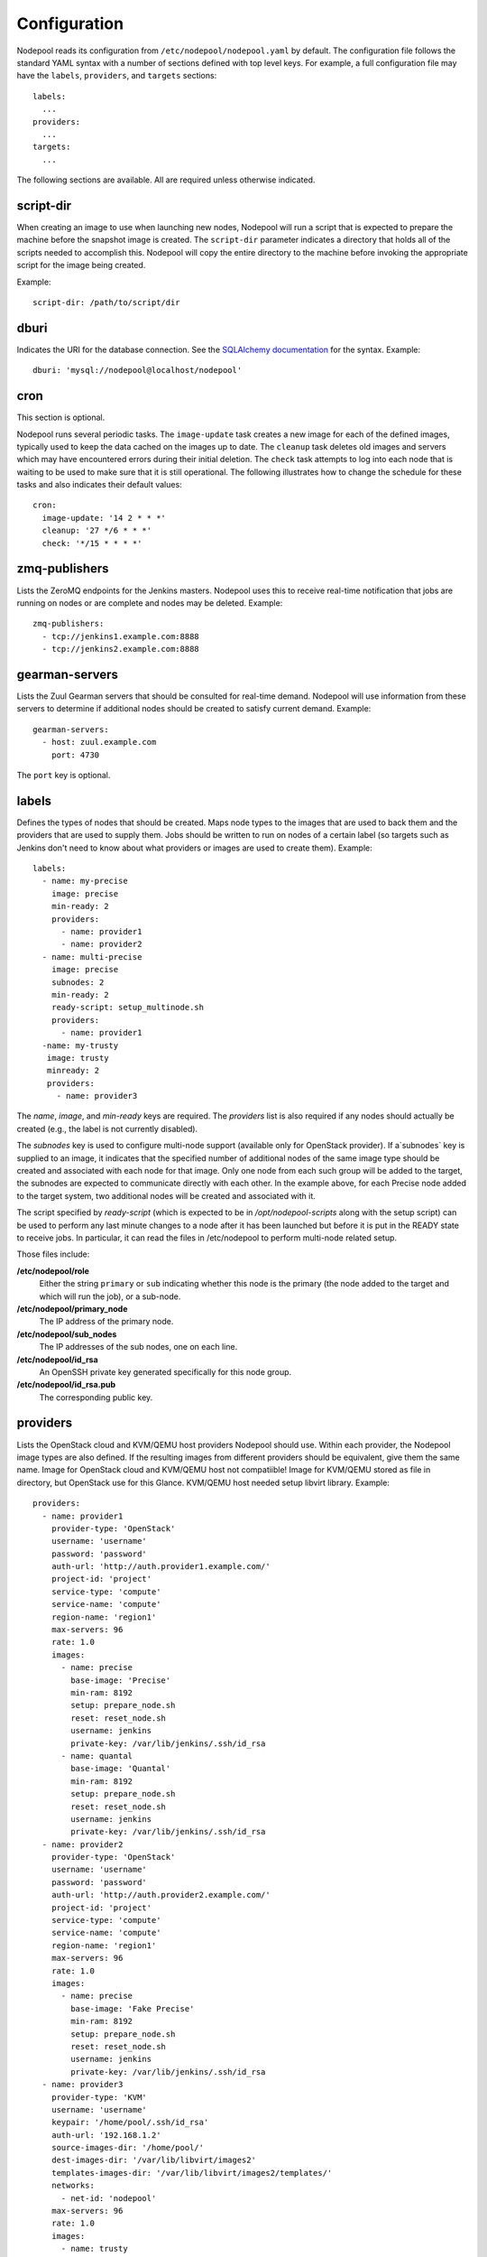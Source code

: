 .. _configuration:

Configuration
=============

Nodepool reads its configuration from ``/etc/nodepool/nodepool.yaml``
by default.  The configuration file follows the standard YAML syntax
with a number of sections defined with top level keys.  For example, a
full configuration file may have the ``labels``, ``providers``, and
``targets`` sections::

  labels:
    ...
  providers:
    ...
  targets:
    ...

The following sections are available.  All are required unless
otherwise indicated.

script-dir
----------
When creating an image to use when launching new nodes, Nodepool will
run a script that is expected to prepare the machine before the
snapshot image is created.  The ``script-dir`` parameter indicates a
directory that holds all of the scripts needed to accomplish this.
Nodepool will copy the entire directory to the machine before invoking
the appropriate script for the image being created.

Example::

  script-dir: /path/to/script/dir

dburi
-----
Indicates the URI for the database connection.  See the `SQLAlchemy
documentation
<http://docs.sqlalchemy.org/en/latest/core/engines.html#database-urls>`_
for the syntax.  Example::

  dburi: 'mysql://nodepool@localhost/nodepool'

cron
----
This section is optional.

Nodepool runs several periodic tasks.  The ``image-update`` task
creates a new image for each of the defined images, typically used to
keep the data cached on the images up to date.  The ``cleanup`` task
deletes old images and servers which may have encountered errors
during their initial deletion.  The ``check`` task attempts to log
into each node that is waiting to be used to make sure that it is
still operational.  The following illustrates how to change the
schedule for these tasks and also indicates their default values::

  cron:
    image-update: '14 2 * * *'
    cleanup: '27 */6 * * *'
    check: '*/15 * * * *'

zmq-publishers
--------------
Lists the ZeroMQ endpoints for the Jenkins masters.  Nodepool uses
this to receive real-time notification that jobs are running on nodes
or are complete and nodes may be deleted.  Example::

  zmq-publishers:
    - tcp://jenkins1.example.com:8888
    - tcp://jenkins2.example.com:8888

gearman-servers
---------------
Lists the Zuul Gearman servers that should be consulted for real-time
demand.  Nodepool will use information from these servers to determine
if additional nodes should be created to satisfy current demand.
Example::

  gearman-servers:
    - host: zuul.example.com
      port: 4730

The ``port`` key is optional.

labels
------

Defines the types of nodes that should be created.  Maps node types to
the images that are used to back them and the providers that are used
to supply them.  Jobs should be written to run on nodes of a certain
label (so targets such as Jenkins don't need to know about what
providers or images are used to create them).  Example::

  labels:
    - name: my-precise
      image: precise
      min-ready: 2
      providers:
        - name: provider1
        - name: provider2
    - name: multi-precise
      image: precise
      subnodes: 2
      min-ready: 2
      ready-script: setup_multinode.sh
      providers:
        - name: provider1
    -name: my-trusty
     image: trusty
     minready: 2
     providers:
       - name: provider3

The `name`, `image`, and `min-ready` keys are required.  The
`providers` list is also required if any nodes should actually be
created (e.g., the label is not currently disabled).

The `subnodes` key is used to configure multi-node support (available
only for OpenStack provider).  If a`subnodes` key is supplied to an
image, it indicates that the specified number of additional nodes of
the same image type should be created and associated with each node
for that image.  Only one node from each such group will be added
to the target, the subnodes are expected to communicate directly
with each other.  In the example above, for each Precise node added
to the target system, two additional nodes will be created
and associated with it.

The script specified by `ready-script` (which is expected to be in
`/opt/nodepool-scripts` along with the setup script) can be used to
perform any last minute changes to a node after it has been launched
but before it is put in the READY state to receive jobs.  In
particular, it can read the files in /etc/nodepool to perform
multi-node related setup.

Those files include:

**/etc/nodepool/role**
  Either the string ``primary`` or ``sub`` indicating whether this
  node is the primary (the node added to the target and which will run
  the job), or a sub-node.
**/etc/nodepool/primary_node**
  The IP address of the primary node.
**/etc/nodepool/sub_nodes**
  The IP addresses of the sub nodes, one on each line.
**/etc/nodepool/id_rsa**
  An OpenSSH private key generated specifically for this node group.
**/etc/nodepool/id_rsa.pub**
  The corresponding public key.

providers
---------

Lists the OpenStack cloud and KVM/QEMU host providers Nodepool should use.
Within each provider, the Nodepool image types are also defined.
If the resulting images from different providers should be equivalent, give them the
same name. Image for OpenStack cloud and KVM/QEMU host not compatiible!
Image for KVM/QEMU stored as file in directory, but OpenStack use for this Glance.
KVM/QEMU host needed setup libvirt library.
Example::

  providers:
    - name: provider1
      provider-type: 'OpenStack'
      username: 'username'
      password: 'password'
      auth-url: 'http://auth.provider1.example.com/'
      project-id: 'project'
      service-type: 'compute'
      service-name: 'compute'
      region-name: 'region1'
      max-servers: 96
      rate: 1.0
      images:
        - name: precise
          base-image: 'Precise'
          min-ram: 8192
          setup: prepare_node.sh
          reset: reset_node.sh
          username: jenkins
          private-key: /var/lib/jenkins/.ssh/id_rsa
        - name: quantal
          base-image: 'Quantal'
          min-ram: 8192
          setup: prepare_node.sh
          reset: reset_node.sh
          username: jenkins
          private-key: /var/lib/jenkins/.ssh/id_rsa
    - name: provider2
      provider-type: 'OpenStack'
      username: 'username'
      password: 'password'
      auth-url: 'http://auth.provider2.example.com/'
      project-id: 'project'
      service-type: 'compute'
      service-name: 'compute'
      region-name: 'region1'
      max-servers: 96
      rate: 1.0
      images:
        - name: precise
          base-image: 'Fake Precise'
          min-ram: 8192
          setup: prepare_node.sh
          reset: reset_node.sh
          username: jenkins
          private-key: /var/lib/jenkins/.ssh/id_rsa
    - name: provider3
      provider-type: 'KVM'
      username: 'username'
      keypair: '/home/pool/.ssh/id_rsa'
      auth-url: '192.168.1.2'
      source-images-dir: '/home/pool/'
      dest-images-dir: '/var/lib/libvirt/images2'
      templates-images-dir: '/var/lib/libvirt/images2/templates/'
      networks:
        - net-id: 'nodepool'
      max-servers: 96
      rate: 1.0
      images:
        - name: trusty
          base-image: 'trusty.qcow2'
          min-ram: 8192
          vcpu: 1
          setup: prepare_node.sh
          username: jenkins
          private-key: /var/lib/jenkins/.ssh/id_rsa

For OpenStack providers, the `name`, `username`, `password`, `auth-url`,
`project-id`, and `max-servers` keys are required.
For KVM/QEMU hosts,  the `name`, `username`, `keypair`, `auth-url`,
`source-images-dir` and `dest-images-dir` keys are required. Use
password for login to host isn't acceptable (only keypair). In
`source-images-dir` specifies the path to the directory with
the source images on the machine with running Nodepool, later here
will be copied to the host KVM/QEMU through SSH. `dest-images-dir`
points to the directory where will be placed the images of virtual
machines on the host. `templates-images-dir` is optional key points
to directory where will be placed the template images.
For images, the `name`, `base-image`, and `min-ram` keys are required.
The `username` and `private-key` values default to the values indicated.
Nodepool expects that user to exist after running the script indicated by
`setup`.



targets
-------

Lists the Jenkins masters to which Nodepool should attach nodes after
they are created.  Nodes of each label will be evenly distributed
across all of the targets which are on-line::

  targets:
    - name: jenkins1
      jenkins:
        url: https://jenkins1.example.org/
        user: username
        apikey: key
        credentials-id: id
    - name: jenkins2
      jenkins:
        url: https://jenkins2.example.org/
        user: username
        apikey: key
        credentials-id: id

For targets, the `name` is required.  If using Jenkins, the `url`,
`user`, and `apikey` keys are required.  If the `credentials-id` key
is provided, Nodepool will configure the Jenkins slave to use the
Jenkins credential identified by that ID, otherwise it will use the
username and ssh keys configured in the image.
